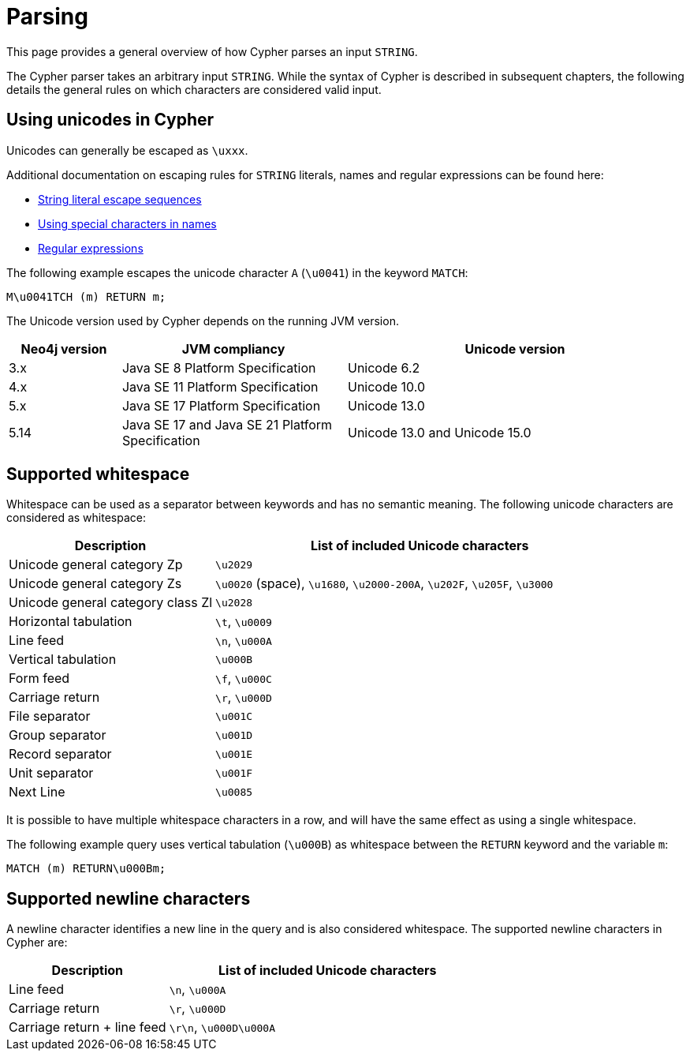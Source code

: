 :description: This section describes whitespace in Cypher

[[parsing]]
= Parsing

This page provides a general overview of how Cypher parses an input `STRING`.

The Cypher parser takes an arbitrary input `STRING`.
While the syntax of Cypher is described in subsequent chapters, the following details the general rules on which characters are considered valid input.

== Using unicodes in Cypher
Unicodes can generally be escaped as `\uxxx`.

Additional documentation on escaping rules for `STRING` literals, names and regular expressions can be found here:

* xref::queries/expressions.adoc#expressions-string-literals[String literal escape sequences]
* xref::syntax/naming.adoc#symbolic-names-escaping-rules[Using special characters in names]
* xref::clauses/where.adoc#escaping-in-regular-expressions[Regular expressions]

The following example escapes the unicode character `A` (`\u0041`) in the keyword `MATCH`:

[source, syntax]
----
M\u0041TCH (m) RETURN m;
----

The Unicode version used by Cypher depends on the running JVM version.

[options="header", cols="1,2,3"]
|===
| Neo4j version	| JVM compliancy                                   | Unicode version
| 3.x           | Java SE 8 Platform Specification                 | Unicode 6.2
| 4.x           | Java SE 11 Platform Specification                | Unicode 10.0
| 5.x           | Java SE 17 Platform Specification                | Unicode 13.0
| 5.14          | Java SE 17 and Java SE 21 Platform Specification | Unicode 13.0 and Unicode 15.0
|===

[[cypher-whitespaces]]
== Supported whitespace

Whitespace can be used as a separator between keywords and has no semantic meaning.
The following unicode characters are considered as whitespace:

[options="header", cols="1,2"]
|===
| Description                       | List of included Unicode characters
| Unicode general category Zp       | `\u2029`
| Unicode general category Zs       | `\u0020` (space), `\u1680`, `\u2000-200A`, `\u202F`, `\u205F`, `\u3000`
| Unicode general category class Zl | `\u2028`
| Horizontal tabulation             | `\t`, `\u0009`
| Line feed                         | `\n`, `\u000A`
| Vertical tabulation               | `\u000B`
| Form feed                         | `\f`, `\u000C`
| Carriage return                   | `\r`, `\u000D`
| File separator                    | `\u001C`
| Group separator                   | `\u001D`
| Record separator                  | `\u001E`
| Unit separator                    | `\u001F`
| Next Line                         | `\u0085`
|===

It is possible to have multiple whitespace characters in a row, and will have the same effect as using a single whitespace.

The following example query uses vertical tabulation (`\u000B`) as whitespace between the `RETURN` keyword and the variable `m`:

[source, syntax]
----
MATCH (m) RETURN\u000Bm;
----

[[cypher-newlines]]
== Supported newline characters

A newline character identifies a new line in the query and is also considered whitespace.
The supported newline characters in Cypher are:

[options="header", cols="1,2"]
|===
| Description                       | List of included Unicode characters
| Line feed                         | `\n`, `\u000A`
| Carriage return                   | `\r`, `\u000D`
| Carriage return + line feed       | `\r\n`, `\u000D\u000A`
|===